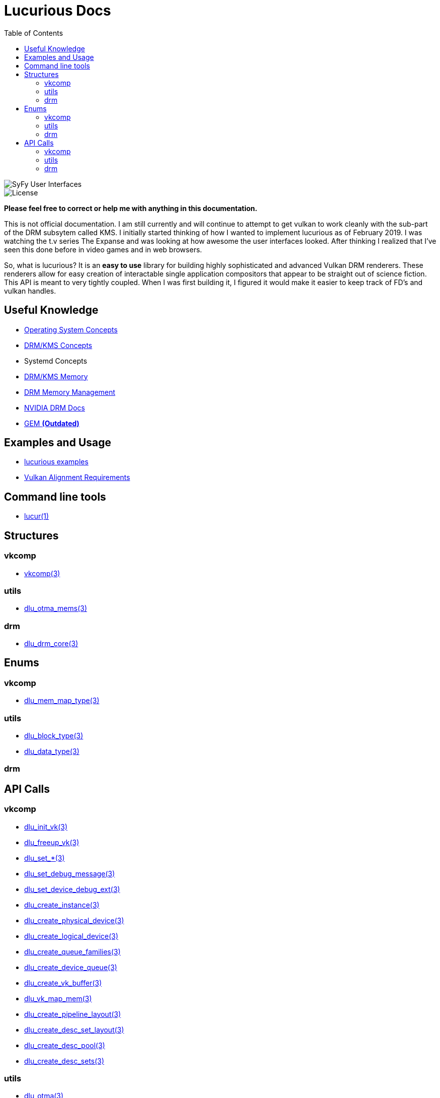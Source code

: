 :stylesheet: rubygems.css
:stylesheet: asciidoctor.css
:stylesheet: asciidoctor.min.css

:toc: left

= Lucurious Docs

////
GIF taken from https://gmunk.com/OBLIVION-GFX)
////

image::OBLVN_GFX_CHAN_01.gif[SyFy User Interfaces, align="center"]
    
image::https://img.shields.io/badge/license-MIT-brightgreen.svg[License]

*Please feel free to correct or help me with anything in this documentation.*

This is not official documentation. I am still currently and will continue to attempt to get vulkan to work cleanly with the sub-part of the DRM subsytem called KMS.
I initially started thinking of how I wanted to implement lucurious as of February 2019. I was watching the t.v series The Expanse and was looking at how
awesome the user interfaces looked. After thinking I realized that I’ve seen this done before in video games and in web browsers.

So, what is lucurious? It is an *easy to use* library for building highly sophisticated and advanced Vulkan DRM renderers. These renderers allow for easy
creation of interactable single application compositors that appear to be straight out of science fiction. This API is meant to very tightly coupled. When I was
first building it, I figured it would make it easier to keep track of FD's and vulkan handles.

== Useful Knowledge
* link:os_concepts.html[Operating System Concepts]
* link:https://www.mankier.com/7/drm-kms[DRM/KMS Concepts] 
* Systemd Concepts
* link:https://www.mankier.com/7/drm-memory[DRM/KMS Memory]
* link:https://01.org/linuxgraphics/gfx-docs/drm/gpu/drm-mm.html[DRM Memory Management]
* link:https://docs.nvidia.com/drive/nvvib_docs/NVIDIA%20DRIVE%20Linux%20SDK%20Development%20Guide/baggage/group__direct__rendering__manager.html[NVIDIA DRM Docs]
* link:https://lwn.net/Articles/283798[GEM **(Outdated)**]

== Examples and Usage
* link:https://github.com/EasyIP2023/lucurious-examples[lucurious examples]
* link:https://www.khronos.org/registry/vulkan/specs/1.2-extensions/html/chap14.html#interfaces-resources-layout[Vulkan Alignment Requirements]

== Command line tools
* link:lucur.html[lucur(1)]

== Structures
=== vkcomp
* link:vkcomp.html[vkcomp(3)]

=== utils
* link:dlu_otma_mems.html[dlu_otma_mems(3)]

=== drm
* link:dlu_drm_core.html[dlu_drm_core(3)]

== Enums
=== vkcomp
* link:dlu_mem_map_type.html[dlu_mem_map_type(3)] 

=== utils
* link:dlu_block_type.html[dlu_block_type(3)]
* link:dlu_data_type.html[dlu_data_type(3)]

=== drm

== API Calls
=== vkcomp
* link:dlu_init_vk.html[dlu_init_vk(3)]
* link:dlu_freeup_vk.html[dlu_freeup_vk(3)]
* link:dlu_set.html[dlu_set_*(3)]
* link:dlu_set_debug_message.html[dlu_set_debug_message(3)]
* link:dlu_set_device_debug_ext.html[dlu_set_device_debug_ext(3)]
* link:dlu_create_instance.html[dlu_create_instance(3)]
* link:dlu_create_physical_device.html[dlu_create_physical_device(3)]
* link:dlu_create_logical_device.html[dlu_create_logical_device(3)]
* link:dlu_create_queue_families.html[dlu_create_queue_families(3)]
* link:dlu_create_device_queue.html[dlu_create_device_queue(3)]
* link:dlu_create_vk_buffer.html[dlu_create_vk_buffer(3)]
* link:dlu_vk_map_mem.html[dlu_vk_map_mem(3)]
* link:dlu_create_pipeline_layout.html[dlu_create_pipeline_layout(3)]
* link:dlu_create_desc_set_layout.html[dlu_create_desc_set_layout(3)]
* link:dlu_create_desc_pool.html[dlu_create_desc_pool(3)]
* link:dlu_create_desc_sets.html[dlu_create_desc_sets(3)]

=== utils
* link:dlu_otma.html[dlu_otma(3)]
* link:dlu_otba.html[dlu_otba(3)]
* link:dlu_release_blocks.html[dlu_release_blocks(3)]

=== drm
* link:dlu_drm_init_core.html[dlu_drm_init_core(3)]
* link:dlu_drm_freeup_core.html[dlu_drm_freeup_core(3)]
